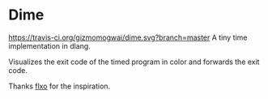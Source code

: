 * Dime
[[https://travis-ci.org/gizmomogwai/dime][https://travis-ci.org/gizmomogwai/dime.svg?branch=master]]
A tiny time implementation in dlang.

Visualizes the exit code of the timed program in color and forwards the exit code.

Thanks [[https://github.com/flxo/duration][flxo]] for the inspiration.
